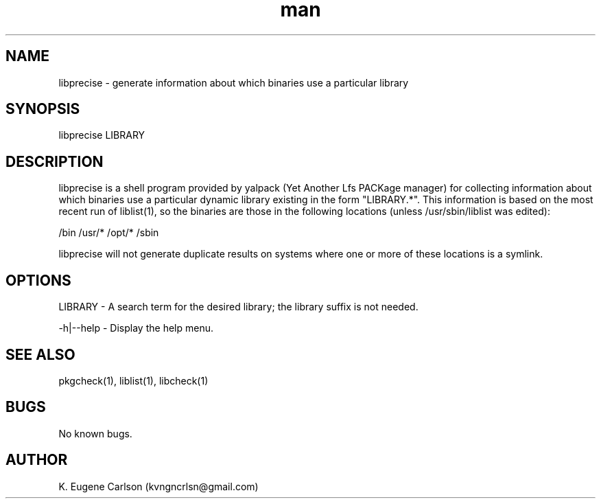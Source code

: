 .\" Manpage for libprecise
.\" Contact (kvngncrlsn@gmail.com) to correct errors or typos.
.TH man 1 "22 June 2021" "0.1.7" "libprecise man page"
.SH NAME
libprecise \- generate information about which binaries use a particular library
.SH SYNOPSIS
libprecise LIBRARY
.SH DESCRIPTION
libprecise is a shell program provided by yalpack (Yet Another Lfs PACKage manager) for collecting information about which binaries use a particular dynamic library existing in the form "LIBRARY.*". This information is based on the most recent run of liblist(1), so the binaries are those in the following locations (unless /usr/sbin/liblist was edited):

\t /bin
\t /usr/*
\t /opt/*
\t /sbin

libprecise will not generate duplicate results on systems where one or more of these locations is a symlink.
.SH OPTIONS
LIBRARY - A search term for the desired library; the library suffix is not needed.

-h|--help - Display the help menu.
.SH SEE ALSO
pkgcheck(1), liblist(1), libcheck(1)
.SH BUGS
No known bugs.
.SH AUTHOR
K. Eugene Carlson (kvngncrlsn@gmail.com)
